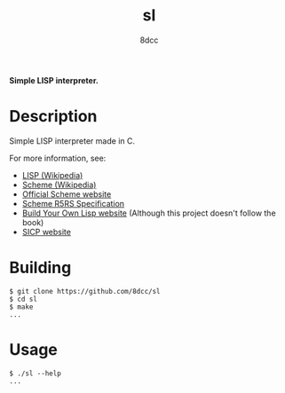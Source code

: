 #+title: sl
#+options: toc:nil
#+startup: showeverything
#+author: 8dcc

*Simple LISP interpreter.*

#+TOC: headlines 2

* Description
Simple LISP interpreter made in C.

For more information, see:
- [[https://en.wikipedia.org/wiki/Lisp_(programming_language)][LISP (Wikipedia)]]
- [[https://en.wikipedia.org/wiki/Scheme_(programming_language)#Usage][Scheme (Wikipedia)]]
- [[https://www.scheme.org/][Official Scheme website]]
- [[https://conservatory.scheme.org/schemers/Documents/Standards/R5RS/HTML/][Scheme R5RS Specification]]
- [[https://www.buildyourownlisp.com/][Build Your Own Lisp website]] (Although this project doesn't follow the book)
- [[https://mitp-content-server.mit.edu/books/content/sectbyfn/books_pres_0/6515/sicp.zip/index.html][SICP website]]

* Building

#+begin_src console
$ git clone https://github.com/8dcc/sl
$ cd sl
$ make
...
#+end_src

* Usage

#+begin_src console
$ ./sl --help
...
#+end_src
